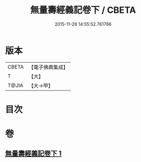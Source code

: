 #+TITLE: 無量壽經義記卷下 / CBETA
#+DATE: 2015-11-26 14:55:52.761766
* 版本
 |     CBETA|【電子佛典集成】|
 |         T|【大】     |
 |     T@JIA|【大→甲】   |

* 目次
* 卷
** [[file:KR6f0069_001.txt][無量壽經義記卷下 1]]
